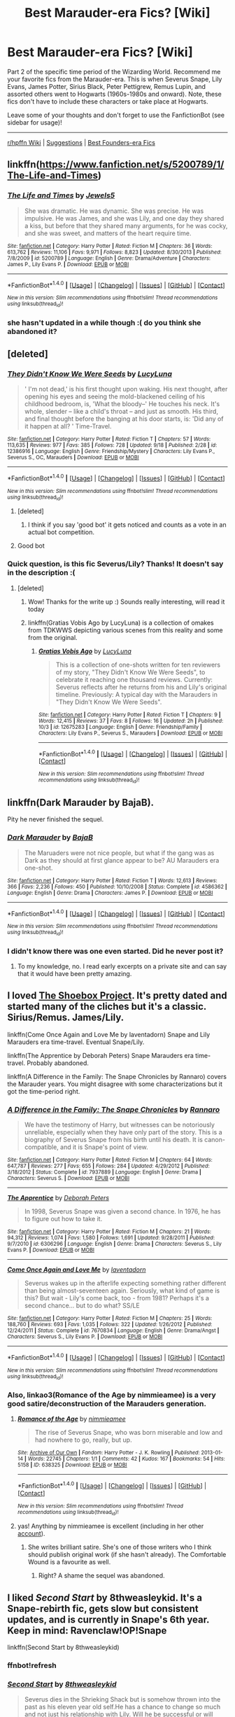 #+TITLE: Best Marauder-era Fics? [Wiki]

* Best Marauder-era Fics? [Wiki]
:PROPERTIES:
:Score: 26
:DateUnix: 1506747148.0
:DateShort: 2017-Sep-30
:FlairText: Wiki
:END:
Part 2 of the specific time period of the Wizarding World. Recommend me your favorite fics from the Marauder-era. This is when Severus Snape, Lily Evans, James Potter, Sirius Black, Peter Pettigrew, Remus Lupin, and assorted others went to Hogwarts (1960s-1980s and onward). Note, these fics don't have to include these characters or take place at Hogwarts.

Leave some of your thoughts and don't forget to use the FanfictionBot (see sidebar for usage)!

--------------

[[https://www.reddit.com/r/HPfanfiction/wiki/index][r/hpffn Wiki]] | [[https://www.reddit.com/message/compose?to=Psantium_&subject=/r/HPfanfiction%20Wiki][Suggestions]] | [[https://redd.it/70zspc][Best Founders-era Fics]]


** linkffn([[https://www.fanfiction.net/s/5200789/1/The-Life-and-Times]])
:PROPERTIES:
:Author: marcelle-
:Score: 16
:DateUnix: 1506769430.0
:DateShort: 2017-Sep-30
:END:

*** [[http://www.fanfiction.net/s/5200789/1/][*/The Life and Times/*]] by [[https://www.fanfiction.net/u/376071/Jewels5][/Jewels5/]]

#+begin_quote
  She was dramatic. He was dynamic. She was precise. He was impulsive. He was James, and she was Lily, and one day they shared a kiss, but before that they shared many arguments, for he was cocky, and she was sweet, and matters of the heart require time.
#+end_quote

^{/Site/: [[http://www.fanfiction.net/][fanfiction.net]] *|* /Category/: Harry Potter *|* /Rated/: Fiction M *|* /Chapters/: 36 *|* /Words/: 613,762 *|* /Reviews/: 11,106 *|* /Favs/: 9,971 *|* /Follows/: 8,823 *|* /Updated/: 8/30/2013 *|* /Published/: 7/8/2009 *|* /id/: 5200789 *|* /Language/: English *|* /Genre/: Drama/Adventure *|* /Characters/: James P., Lily Evans P. *|* /Download/: [[http://www.ff2ebook.com/old/ffn-bot/index.php?id=5200789&source=ff&filetype=epub][EPUB]] or [[http://www.ff2ebook.com/old/ffn-bot/index.php?id=5200789&source=ff&filetype=mobi][MOBI]]}

--------------

*FanfictionBot*^{1.4.0} *|* [[[https://github.com/tusing/reddit-ffn-bot/wiki/Usage][Usage]]] | [[[https://github.com/tusing/reddit-ffn-bot/wiki/Changelog][Changelog]]] | [[[https://github.com/tusing/reddit-ffn-bot/issues/][Issues]]] | [[[https://github.com/tusing/reddit-ffn-bot/][GitHub]]] | [[[https://www.reddit.com/message/compose?to=tusing][Contact]]]

^{/New in this version: Slim recommendations using/ ffnbot!slim! /Thread recommendations using/ linksub(thread_id)!}
:PROPERTIES:
:Author: FanfictionBot
:Score: 2
:DateUnix: 1506769460.0
:DateShort: 2017-Sep-30
:END:


*** she hasn't updated in a while though :( do you think she abandoned it?
:PROPERTIES:
:Author: BlackKidFromHP3
:Score: 2
:DateUnix: 1507761033.0
:DateShort: 2017-Oct-12
:END:


** [deleted]
:PROPERTIES:
:Score: 8
:DateUnix: 1506767047.0
:DateShort: 2017-Sep-30
:END:

*** [[http://www.fanfiction.net/s/12386916/1/][*/They Didn't Know We Were Seeds/*]] by [[https://www.fanfiction.net/u/5563156/LucyLuna][/LucyLuna/]]

#+begin_quote
  ' I'm not dead,' is his first thought upon waking. His next thought, after opening his eyes and seeing the mold-blackened ceiling of his childhood bedroom, is, 'What the bloody--' He touches his neck. It's whole, slender -- like a child's throat -- and just as smooth. His third, and final thought before the banging at his door starts, is: 'Did any of it happen at all? ' Time-Travel.
#+end_quote

^{/Site/: [[http://www.fanfiction.net/][fanfiction.net]] *|* /Category/: Harry Potter *|* /Rated/: Fiction T *|* /Chapters/: 57 *|* /Words/: 113,635 *|* /Reviews/: 977 *|* /Favs/: 385 *|* /Follows/: 728 *|* /Updated/: 9/18 *|* /Published/: 2/28 *|* /id/: 12386916 *|* /Language/: English *|* /Genre/: Friendship/Mystery *|* /Characters/: Lily Evans P., Severus S., OC, Marauders *|* /Download/: [[http://www.ff2ebook.com/old/ffn-bot/index.php?id=12386916&source=ff&filetype=epub][EPUB]] or [[http://www.ff2ebook.com/old/ffn-bot/index.php?id=12386916&source=ff&filetype=mobi][MOBI]]}

--------------

*FanfictionBot*^{1.4.0} *|* [[[https://github.com/tusing/reddit-ffn-bot/wiki/Usage][Usage]]] | [[[https://github.com/tusing/reddit-ffn-bot/wiki/Changelog][Changelog]]] | [[[https://github.com/tusing/reddit-ffn-bot/issues/][Issues]]] | [[[https://github.com/tusing/reddit-ffn-bot/][GitHub]]] | [[[https://www.reddit.com/message/compose?to=tusing][Contact]]]

^{/New in this version: Slim recommendations using/ ffnbot!slim! /Thread recommendations using/ linksub(thread_id)!}
:PROPERTIES:
:Author: FanfictionBot
:Score: 5
:DateUnix: 1506767054.0
:DateShort: 2017-Sep-30
:END:

**** [deleted]
:PROPERTIES:
:Score: 9
:DateUnix: 1506767105.0
:DateShort: 2017-Sep-30
:END:

***** I think if you say 'good bot' it gets noticed and counts as a vote in an actual bot competition.
:PROPERTIES:
:Author: Lamenardo
:Score: 11
:DateUnix: 1506939795.0
:DateShort: 2017-Oct-02
:END:


**** Good bot
:PROPERTIES:
:Score: 6
:DateUnix: 1508348803.0
:DateShort: 2017-Oct-18
:END:


*** Quick question, is this fic Severus/Lily? Thanks! It doesn't say in the description :(
:PROPERTIES:
:Score: 4
:DateUnix: 1508363908.0
:DateShort: 2017-Oct-19
:END:

**** [deleted]
:PROPERTIES:
:Score: 5
:DateUnix: 1508390532.0
:DateShort: 2017-Oct-19
:END:

***** Wow! Thanks for the write up :) Sounds really interesting, will read it today
:PROPERTIES:
:Score: 4
:DateUnix: 1508627061.0
:DateShort: 2017-Oct-22
:END:


***** linkffn(Gratias Vobis Ago by LucyLuna) is a collection of omakes from TDKWWS depicting various scenes from this reality and some from the original.
:PROPERTIES:
:Author: MangoApple043
:Score: 4
:DateUnix: 1508689414.0
:DateShort: 2017-Oct-22
:END:

****** [[http://www.fanfiction.net/s/12675283/1/][*/Gratias Vobis Ago/*]] by [[https://www.fanfiction.net/u/5563156/LucyLuna][/LucyLuna/]]

#+begin_quote
  This is a collection of one-shots written for ten reviewers of my story, "They Didn't Know We Were Seeds", to celebrate it reaching one thousand reviews. Currently: Severus reflects after he returns from his and Lily's original timeline. Previously: A typical day with the Marauders in "They Didn't Know We Were Seeds".
#+end_quote

^{/Site/: [[http://www.fanfiction.net/][fanfiction.net]] *|* /Category/: Harry Potter *|* /Rated/: Fiction T *|* /Chapters/: 9 *|* /Words/: 12,415 *|* /Reviews/: 37 *|* /Favs/: 8 *|* /Follows/: 16 *|* /Updated/: 2h *|* /Published/: 10/3 *|* /id/: 12675283 *|* /Language/: English *|* /Genre/: Friendship/Family *|* /Characters/: Lily Evans P., Severus S., Marauders *|* /Download/: [[http://www.ff2ebook.com/old/ffn-bot/index.php?id=12675283&source=ff&filetype=epub][EPUB]] or [[http://www.ff2ebook.com/old/ffn-bot/index.php?id=12675283&source=ff&filetype=mobi][MOBI]]}

--------------

*FanfictionBot*^{1.4.0} *|* [[[https://github.com/tusing/reddit-ffn-bot/wiki/Usage][Usage]]] | [[[https://github.com/tusing/reddit-ffn-bot/wiki/Changelog][Changelog]]] | [[[https://github.com/tusing/reddit-ffn-bot/issues/][Issues]]] | [[[https://github.com/tusing/reddit-ffn-bot/][GitHub]]] | [[[https://www.reddit.com/message/compose?to=tusing][Contact]]]

^{/New in this version: Slim recommendations using/ ffnbot!slim! /Thread recommendations using/ linksub(thread_id)!}
:PROPERTIES:
:Author: FanfictionBot
:Score: 3
:DateUnix: 1508689430.0
:DateShort: 2017-Oct-22
:END:


** linkffn(Dark Marauder by BajaB).

Pity he never finished the sequel.
:PROPERTIES:
:Author: __Pers
:Score: 7
:DateUnix: 1506905820.0
:DateShort: 2017-Oct-02
:END:

*** [[http://www.fanfiction.net/s/4586362/1/][*/Dark Marauder/*]] by [[https://www.fanfiction.net/u/943028/BajaB][/BajaB/]]

#+begin_quote
  The Maruaders were not nice people, but what if the gang was as Dark as they should at first glance appear to be? AU Marauders era one-shot.
#+end_quote

^{/Site/: [[http://www.fanfiction.net/][fanfiction.net]] *|* /Category/: Harry Potter *|* /Rated/: Fiction T *|* /Words/: 12,613 *|* /Reviews/: 366 *|* /Favs/: 2,236 *|* /Follows/: 450 *|* /Published/: 10/10/2008 *|* /Status/: Complete *|* /id/: 4586362 *|* /Language/: English *|* /Genre/: Drama *|* /Characters/: James P. *|* /Download/: [[http://www.ff2ebook.com/old/ffn-bot/index.php?id=4586362&source=ff&filetype=epub][EPUB]] or [[http://www.ff2ebook.com/old/ffn-bot/index.php?id=4586362&source=ff&filetype=mobi][MOBI]]}

--------------

*FanfictionBot*^{1.4.0} *|* [[[https://github.com/tusing/reddit-ffn-bot/wiki/Usage][Usage]]] | [[[https://github.com/tusing/reddit-ffn-bot/wiki/Changelog][Changelog]]] | [[[https://github.com/tusing/reddit-ffn-bot/issues/][Issues]]] | [[[https://github.com/tusing/reddit-ffn-bot/][GitHub]]] | [[[https://www.reddit.com/message/compose?to=tusing][Contact]]]

^{/New in this version: Slim recommendations using/ ffnbot!slim! /Thread recommendations using/ linksub(thread_id)!}
:PROPERTIES:
:Author: FanfictionBot
:Score: 2
:DateUnix: 1506905848.0
:DateShort: 2017-Oct-02
:END:


*** I didn't know there was one even started. Did he never post it?
:PROPERTIES:
:Author: LocalMadman
:Score: 1
:DateUnix: 1507249505.0
:DateShort: 2017-Oct-06
:END:

**** To my knowledge, no. I read early excerpts on a private site and can say that it would have been pretty amazing.
:PROPERTIES:
:Author: __Pers
:Score: 1
:DateUnix: 1507467155.0
:DateShort: 2017-Oct-08
:END:


** I loved [[http://shoebox.lomara.org/shoebox-pdf-chapters/][The Shoebox Project]]. It's pretty dated and started many of the cliches but it's a classic. Sirius/Remus. James/Lily.

linkffn(Come Once Again and Love Me by laventadorn) Snape and Lily Marauders era time-travel. Eventual Snape/Lily.

linkffn(The Apprentice by Deborah Peters) Snape Marauders era time-travel. Probably abandoned.

linkffn(A Difference in the Family: The Snape Chronicles by Rannaro) covers the Marauder years. You might disagree with some characterizations but it got the time-period right.
:PROPERTIES:
:Author: adreamersmusing
:Score: 8
:DateUnix: 1506858089.0
:DateShort: 2017-Oct-01
:END:

*** [[http://www.fanfiction.net/s/7937889/1/][*/A Difference in the Family: The Snape Chronicles/*]] by [[https://www.fanfiction.net/u/3824385/Rannaro][/Rannaro/]]

#+begin_quote
  We have the testimony of Harry, but witnesses can be notoriously unreliable, especially when they have only part of the story. This is a biography of Severus Snape from his birth until his death. It is canon-compatible, and it is Snape's point of view.
#+end_quote

^{/Site/: [[http://www.fanfiction.net/][fanfiction.net]] *|* /Category/: Harry Potter *|* /Rated/: Fiction M *|* /Chapters/: 64 *|* /Words/: 647,787 *|* /Reviews/: 277 *|* /Favs/: 655 *|* /Follows/: 284 *|* /Updated/: 4/29/2012 *|* /Published/: 3/18/2012 *|* /Status/: Complete *|* /id/: 7937889 *|* /Language/: English *|* /Genre/: Drama *|* /Characters/: Severus S. *|* /Download/: [[http://www.ff2ebook.com/old/ffn-bot/index.php?id=7937889&source=ff&filetype=epub][EPUB]] or [[http://www.ff2ebook.com/old/ffn-bot/index.php?id=7937889&source=ff&filetype=mobi][MOBI]]}

--------------

[[http://www.fanfiction.net/s/6306296/1/][*/The Apprentice/*]] by [[https://www.fanfiction.net/u/376135/Deborah-Peters][/Deborah Peters/]]

#+begin_quote
  In 1998, Severus Snape was given a second chance. In 1976, he has to figure out how to take it.
#+end_quote

^{/Site/: [[http://www.fanfiction.net/][fanfiction.net]] *|* /Category/: Harry Potter *|* /Rated/: Fiction M *|* /Chapters/: 21 *|* /Words/: 94,312 *|* /Reviews/: 1,074 *|* /Favs/: 1,580 *|* /Follows/: 1,691 *|* /Updated/: 9/28/2011 *|* /Published/: 9/7/2010 *|* /id/: 6306296 *|* /Language/: English *|* /Genre/: Drama *|* /Characters/: Severus S., Lily Evans P. *|* /Download/: [[http://www.ff2ebook.com/old/ffn-bot/index.php?id=6306296&source=ff&filetype=epub][EPUB]] or [[http://www.ff2ebook.com/old/ffn-bot/index.php?id=6306296&source=ff&filetype=mobi][MOBI]]}

--------------

[[http://www.fanfiction.net/s/7670834/1/][*/Come Once Again and Love Me/*]] by [[https://www.fanfiction.net/u/3117309/laventadorn][/laventadorn/]]

#+begin_quote
  Severus wakes up in the afterlife expecting something rather different than being almost-seventeen again. Seriously, what kind of game is this? But wait - Lily's come back, too - from 1981? Perhaps it's a second chance... but to do what? SS/LE
#+end_quote

^{/Site/: [[http://www.fanfiction.net/][fanfiction.net]] *|* /Category/: Harry Potter *|* /Rated/: Fiction M *|* /Chapters/: 25 *|* /Words/: 188,760 *|* /Reviews/: 693 *|* /Favs/: 1,035 *|* /Follows/: 322 *|* /Updated/: 1/26/2012 *|* /Published/: 12/24/2011 *|* /Status/: Complete *|* /id/: 7670834 *|* /Language/: English *|* /Genre/: Drama/Angst *|* /Characters/: Severus S., Lily Evans P. *|* /Download/: [[http://www.ff2ebook.com/old/ffn-bot/index.php?id=7670834&source=ff&filetype=epub][EPUB]] or [[http://www.ff2ebook.com/old/ffn-bot/index.php?id=7670834&source=ff&filetype=mobi][MOBI]]}

--------------

*FanfictionBot*^{1.4.0} *|* [[[https://github.com/tusing/reddit-ffn-bot/wiki/Usage][Usage]]] | [[[https://github.com/tusing/reddit-ffn-bot/wiki/Changelog][Changelog]]] | [[[https://github.com/tusing/reddit-ffn-bot/issues/][Issues]]] | [[[https://github.com/tusing/reddit-ffn-bot/][GitHub]]] | [[[https://www.reddit.com/message/compose?to=tusing][Contact]]]

^{/New in this version: Slim recommendations using/ ffnbot!slim! /Thread recommendations using/ linksub(thread_id)!}
:PROPERTIES:
:Author: FanfictionBot
:Score: 1
:DateUnix: 1506858120.0
:DateShort: 2017-Oct-01
:END:


*** Also, linkao3(Romance of the Age by nimmieamee) is a very good satire/deconstruction of the Marauders generation.
:PROPERTIES:
:Author: adreamersmusing
:Score: 1
:DateUnix: 1506909253.0
:DateShort: 2017-Oct-02
:END:

**** [[http://archiveofourown.org/works/638325][*/Romance of the Age/*]] by [[http://www.archiveofourown.org/users/nimmieamee/pseuds/nimmieamee][/nimmieamee/]]

#+begin_quote
  The rise of Severus Snape, who was born miserable and low and had nowhere to go, really, but up.
#+end_quote

^{/Site/: [[http://www.archiveofourown.org/][Archive of Our Own]] *|* /Fandom/: Harry Potter - J. K. Rowling *|* /Published/: 2013-01-14 *|* /Words/: 22745 *|* /Chapters/: 1/1 *|* /Comments/: 42 *|* /Kudos/: 167 *|* /Bookmarks/: 54 *|* /Hits/: 5158 *|* /ID/: 638325 *|* /Download/: [[http://archiveofourown.org/downloads/ni/nimmieamee/638325/Romance%20of%20the%20Age.epub?updated_at=1404337706][EPUB]] or [[http://archiveofourown.org/downloads/ni/nimmieamee/638325/Romance%20of%20the%20Age.mobi?updated_at=1404337706][MOBI]]}

--------------

*FanfictionBot*^{1.4.0} *|* [[[https://github.com/tusing/reddit-ffn-bot/wiki/Usage][Usage]]] | [[[https://github.com/tusing/reddit-ffn-bot/wiki/Changelog][Changelog]]] | [[[https://github.com/tusing/reddit-ffn-bot/issues/][Issues]]] | [[[https://github.com/tusing/reddit-ffn-bot/][GitHub]]] | [[[https://www.reddit.com/message/compose?to=tusing][Contact]]]

^{/New in this version: Slim recommendations using/ ffnbot!slim! /Thread recommendations using/ linksub(thread_id)!}
:PROPERTIES:
:Author: FanfictionBot
:Score: 1
:DateUnix: 1506909287.0
:DateShort: 2017-Oct-02
:END:


**** yas! Anything by nimmieamee is excellent (including in her other [[https://archiveofourown.org/users/nimmieamee/pseuds/Reera%20the%20Red][account]]).
:PROPERTIES:
:Author: PsychoGeek
:Score: 1
:DateUnix: 1507999027.0
:DateShort: 2017-Oct-14
:END:

***** She writes brilliant satire. She's one of those writers who I think should publish original work (if she hasn't already). The Comfortable Wound is a favourite as well.
:PROPERTIES:
:Author: adreamersmusing
:Score: 1
:DateUnix: 1507999751.0
:DateShort: 2017-Oct-14
:END:

****** Right? A shame the sequel was abandoned.
:PROPERTIES:
:Author: PsychoGeek
:Score: 1
:DateUnix: 1508000171.0
:DateShort: 2017-Oct-14
:END:


** I liked /Second Start/ by 8thweasleykid. It's a Snape-rebirth fic, gets slow but consistent updates, and is currently in Snape's 6th year. Keep in mind: Ravenclaw!OP!Snape

linkffn(Second Start by 8thweasleykid)
:PROPERTIES:
:Score: 3
:DateUnix: 1506780386.0
:DateShort: 2017-Sep-30
:END:

*** ffnbot!refresh
:PROPERTIES:
:Score: 1
:DateUnix: 1506792651.0
:DateShort: 2017-Sep-30
:END:


*** [[http://www.fanfiction.net/s/5270674/1/][*/Second Start/*]] by [[https://www.fanfiction.net/u/1666976/8thweasleykid][/8thweasleykid/]]

#+begin_quote
  Severus dies in the Shrieking Shack but is somehow thrown into the past as his eleven year old self.He has a chance to change so much and not just his relationship with Lily. Will he be successful or will fated circumstances be doomed to repeat themselves
#+end_quote

^{/Site/: [[http://www.fanfiction.net/][fanfiction.net]] *|* /Category/: Harry Potter *|* /Rated/: Fiction T *|* /Chapters/: 72 *|* /Words/: 175,725 *|* /Reviews/: 2,634 *|* /Favs/: 1,871 *|* /Follows/: 2,161 *|* /Updated/: 9/4 *|* /Published/: 8/2/2009 *|* /id/: 5270674 *|* /Language/: English *|* /Genre/: Adventure/Romance *|* /Characters/: Lily Evans P., Severus S. *|* /Download/: [[http://www.ff2ebook.com/old/ffn-bot/index.php?id=5270674&source=ff&filetype=epub][EPUB]] or [[http://www.ff2ebook.com/old/ffn-bot/index.php?id=5270674&source=ff&filetype=mobi][MOBI]]}

--------------

*FanfictionBot*^{1.4.0} *|* [[[https://github.com/tusing/reddit-ffn-bot/wiki/Usage][Usage]]] | [[[https://github.com/tusing/reddit-ffn-bot/wiki/Changelog][Changelog]]] | [[[https://github.com/tusing/reddit-ffn-bot/issues/][Issues]]] | [[[https://github.com/tusing/reddit-ffn-bot/][GitHub]]] | [[[https://www.reddit.com/message/compose?to=tusing][Contact]]]

^{/New in this version: Slim recommendations using/ ffnbot!slim! /Thread recommendations using/ linksub(thread_id)!}
:PROPERTIES:
:Author: FanfictionBot
:Score: 1
:DateUnix: 1506792668.0
:DateShort: 2017-Sep-30
:END:


** Here are a bunch of recommendations from previous threads:

linksub([[https://redd.it/54ew9e]]; [[https://redd.it/61gp3a]]; [[https://redd.it/70v24z]]; [[https://redd.it/6g2vva]]; [[https://redd.it/4w5odw]]; [[https://redd.it/4jh8sh]]; [[https://redd.it/6xnlns]])

/Note that not all of these are of the era; some others weedle themselves in./

ffnbot!slim
:PROPERTIES:
:Score: 3
:DateUnix: 1506910514.0
:DateShort: 2017-Oct-02
:END:

*** [[http://www.fanfiction.net/s/4412736/1/][*/Carnival of Dark and Dangerous Creatures/*]] by [[https://www.fanfiction.net/u/1467920/DragonDi][/DragonDi/]] (173,547 words, complete; /Download/: [[http://www.ff2ebook.com/old/ffn-bot/index.php?id=4412736&source=ff&filetype=epub][EPUB]] or [[http://www.ff2ebook.com/old/ffn-bot/index.php?id=4412736&source=ff&filetype=mobi][MOBI]])

#+begin_quote
  Four years ago, Remus Lupin lost his friends to death and betrayal. Now he finds himself betrayed once more, and in a place where death may very well be preferred. Winner of the 2009 Hourglass Awards Admin's Choice Award for Drama at The Unknowable Room
#+end_quote

[[http://www.fanfiction.net/s/2717445/1/][*/Tears on the Balcony/*]] by [[https://www.fanfiction.net/u/71431/ByeByeBirdie][/ByeByeBirdie/]] (522,299 words, complete; /Download/: [[http://www.ff2ebook.com/old/ffn-bot/index.php?id=2717445&source=ff&filetype=epub][EPUB]] or [[http://www.ff2ebook.com/old/ffn-bot/index.php?id=2717445&source=ff&filetype=mobi][MOBI]])

#+begin_quote
  Lily & James have hated each other ever since their initial meeting took a wrong turn. After a shocking goodbye at the end of their 6th year, are things going to be any different in the following year when they are forced to work together as Head Boy and Head Girl?
#+end_quote

[[http://archiveofourown.org/works/65865][*/In Memory of Sigmund Freud/*]] by [[http://www.archiveofourown.org/users/Delphi/pseuds/Delphi][/Delphi/]] (19862 words; /Download/: [[http://archiveofourown.org/downloads/De/Delphi/65865/In%20Memory%20of%20Sigmund%20Freud.epub?updated_at=1387591681][EPUB]] or [[http://archiveofourown.org/downloads/De/Delphi/65865/In%20Memory%20of%20Sigmund%20Freud.mobi?updated_at=1387591681][MOBI]])

#+begin_quote
  Severus Snape spends his first summer holiday away from teaching cloistered at a remote house in strange company, not least his own.
#+end_quote

[[http://www.fanfiction.net/s/1461086/1/][*/Forever Alive/*]] by [[https://www.fanfiction.net/u/432272/Mordred][/Mordred/]] (455,933 words, complete; /Download/: [[http://www.ff2ebook.com/old/ffn-bot/index.php?id=1461086&source=ff&filetype=epub][EPUB]] or [[http://www.ff2ebook.com/old/ffn-bot/index.php?id=1461086&source=ff&filetype=mobi][MOBI]])

#+begin_quote
  Before the boy who lived, there was another story. One of a monster inside of a man. One of a hero inside of a child. One of a traitor inside of a friend. And one of an angel inside of a demon. COMPLETED.
#+end_quote

[[http://www.fanfiction.net/s/3735743/1/][*/The Moment It Began/*]] by [[https://www.fanfiction.net/u/46567/Sindie][/Sindie/]] (305,310 words, complete; /Download/: [[http://www.ff2ebook.com/old/ffn-bot/index.php?id=3735743&source=ff&filetype=epub][EPUB]] or [[http://www.ff2ebook.com/old/ffn-bot/index.php?id=3735743&source=ff&filetype=mobi][MOBI]])

#+begin_quote
  Deathly Hallows spoilers ensue. This story is being written as a response to JKR's comment in an interview where she said if Snape could choose to live his life over, he would choose Lily over the Death Eaters. AU Sequel posted: The Moment It Ended.
#+end_quote

[[http://www.fanfiction.net/s/898884/1/][*/Crossroads/*]] by [[https://www.fanfiction.net/u/166873/Emmyjean][/Emmyjean/]] (138,872 words; /Download/: [[http://www.ff2ebook.com/old/ffn-bot/index.php?id=898884&source=ff&filetype=epub][EPUB]] or [[http://www.ff2ebook.com/old/ffn-bot/index.php?id=898884&source=ff&filetype=mobi][MOBI]])

#+begin_quote
  In her seventh and final year at Hogwarts, Lily Evans finds herself facing a tragedy that leaves her life in pieces. She ultimately finds great strength both within herself and those she never would have expected. FINAL CHAPTER UP July 8 05!
#+end_quote

[[http://www.fanfiction.net/s/7287541/1/][*/Secret Keeper/*]] by [[https://www.fanfiction.net/u/724519/ermalope][/ermalope/]] (74,567 words, complete; /Download/: [[http://www.ff2ebook.com/old/ffn-bot/index.php?id=7287541&source=ff&filetype=epub][EPUB]] or [[http://www.ff2ebook.com/old/ffn-bot/index.php?id=7287541&source=ff&filetype=mobi][MOBI]])

#+begin_quote
  Dumbledore suggests Severus Snape as Secret Keeper for the Potters, which is awkward all around. AU
#+end_quote

[[http://www.fanfiction.net/s/3323816/1/][*/Commentarius/*]] by [[https://www.fanfiction.net/u/337134/B-C-Daily][/B.C Daily/]] (739,666 words; /Download/: [[http://www.ff2ebook.com/old/ffn-bot/index.php?id=3323816&source=ff&filetype=epub][EPUB]] or [[http://www.ff2ebook.com/old/ffn-bot/index.php?id=3323816&source=ff&filetype=mobi][MOBI]])

#+begin_quote
  Lily has always considered herself ordinary. But as she enters her 7th year, things start changing and Lily starts going a bit mad. Suddenly, she's Head Girl, her mates are acting strangely, and there's a new James Potter she can't seem to get rid of. PRE-HBP
#+end_quote

[[http://www.fanfiction.net/s/1248431/1/][*/Promises Unbroken/*]] by [[https://www.fanfiction.net/u/22909/Robin4][/Robin4/]] (170,882 words, complete; /Download/: [[http://www.ff2ebook.com/old/ffn-bot/index.php?id=1248431&source=ff&filetype=epub][EPUB]] or [[http://www.ff2ebook.com/old/ffn-bot/index.php?id=1248431&source=ff&filetype=mobi][MOBI]])

#+begin_quote
  Sirius Black remained the Secret Keeper and everything he feared came to pass. Ten years later, James and Lily live, Harry attends Hogwarts, and Voldemort remains...yet the world is different and nothing is as it seems. AU, updated for HBP.
#+end_quote

[[http://archiveofourown.org/works/2052663][*/A Gramarye of Folk Magic/*]] by [[http://www.archiveofourown.org/users/Delphi/pseuds/Delphi][/Delphi/]] (5813 words; /Download/: [[http://archiveofourown.org/downloads/De/Delphi/2052663/A%20Gramarye%20of%20Folk%20Magic.epub?updated_at=1406774564][EPUB]] or [[http://archiveofourown.org/downloads/De/Delphi/2052663/A%20Gramarye%20of%20Folk%20Magic.mobi?updated_at=1406774564][MOBI]])

#+begin_quote
  Time moves with the seasons in Hogsmeade, and season by season the Snape boy returns to Aberforth's inn.
#+end_quote

[[http://archiveofourown.org/works/358691][*/The Sin in Your Grin (and the Shape of Your Mouth)/*]] by [[http://www.archiveofourown.org/users/xylodemon/pseuds/xylodemon][/xylodemon/]] (16000 words; /Download/: [[http://archiveofourown.org/downloads/xy/xylodemon/358691/The%20Sin%20in%20Your%20Grin%20and.epub?updated_at=1418081656][EPUB]] or [[http://archiveofourown.org/downloads/xy/xylodemon/358691/The%20Sin%20in%20Your%20Grin%20and.mobi?updated_at=1418081656][MOBI]])

#+begin_quote
  The Order needed Sirius, but he doubted they'd mourn him long when he finally disappeared.
#+end_quote

[[http://archiveofourown.org/works/638566][*/St. Mungo's Grim Reaper/*]] by [[http://www.archiveofourown.org/users/emptyword/pseuds/emptyword/users/Protego_Maxima/pseuds/Protego_Maxima][/emptywordProtego_Maxima/]] (5355 words; /Download/: [[http://archiveofourown.org/downloads/em/emptyword/638566/St%20Mungos%20Grim%20Reaper.epub?updated_at=1387492114][EPUB]] or [[http://archiveofourown.org/downloads/em/emptyword/638566/St%20Mungos%20Grim%20Reaper.mobi?updated_at=1387492114][MOBI]])

#+begin_quote
  Submission to the Bring Back the Bastard fest at the Deeply Horrible comm on LJ. For margi_lynn's prompt: "During the first war, Snape pulled shifts at St. Mungo's to make up for their overwork. Most of the time he does help the healers. But what about the times he doesn't? Why those people?"
#+end_quote

[[http://www.fanfiction.net/s/1769213/1/][*/The Story of Four Friends/*]] by [[https://www.fanfiction.net/u/495453/Star-of-the-North][/Star of the North/]] (324,870 words, complete; /Download/: [[http://www.ff2ebook.com/old/ffn-bot/index.php?id=1769213&source=ff&filetype=epub][EPUB]] or [[http://www.ff2ebook.com/old/ffn-bot/index.php?id=1769213&source=ff&filetype=mobi][MOBI]])

#+begin_quote
  Twenty years before Harry Potter entered Hogwarts for the first time, four young men had made that self-same journey. Twenty years before Harry Potter there were the Marauders. Moony, Wormtail, Padfoot, and Prongs. This is their story. Post HBP. Complete.
#+end_quote

--------------

/slim!FanfictionBot/^{1.4.0}. Note that some story data has been sourced from older threads, and may be out of date.
:PROPERTIES:
:Author: FanfictionBot
:Score: 3
:DateUnix: 1506910596.0
:DateShort: 2017-Oct-02
:END:


*** I'd personally get rid of the Balcony series - it tends to drag out the same plots and feuds over and over again, and by the middle of the second book I just gave up and exited out because of how frustrating it was to read, and not in a good way.
:PROPERTIES:
:Author: Gigadweeb
:Score: 3
:DateUnix: 1507283207.0
:DateShort: 2017-Oct-06
:END:


*** [[http://www.fanfiction.net/s/4586362/1/][*/Dark Marauder/*]] by [[https://www.fanfiction.net/u/943028/BajaB][/BajaB/]] (12,613 words, complete; /Download/: [[http://www.ff2ebook.com/old/ffn-bot/index.php?id=4586362&source=ff&filetype=epub][EPUB]] or [[http://www.ff2ebook.com/old/ffn-bot/index.php?id=4586362&source=ff&filetype=mobi][MOBI]])

#+begin_quote
  The Maruaders were not nice people, but what if the gang was as Dark as they should at first glance appear to be? AU Marauders era one-shot.
#+end_quote

[[http://www.fanfiction.net/s/12369512/1/][*/The Peace Not Promised/*]] by [[https://www.fanfiction.net/u/812247/Tempest-Kiro][/Tempest Kiro/]] (109,789 words; /Download/: [[http://www.ff2ebook.com/old/ffn-bot/index.php?id=12369512&source=ff&filetype=epub][EPUB]] or [[http://www.ff2ebook.com/old/ffn-bot/index.php?id=12369512&source=ff&filetype=mobi][MOBI]])

#+begin_quote
  His life had been a mockery to itself, as too his death it seemed. For what kind of twisted humour would force Severus Snape to relive his greatest regret? To return him to the point in his life when the only person that ever mattered in his life had already turned away.
#+end_quote

[[http://www.fanfiction.net/s/4207913/1/][*/The Teachers' Notebook/*]] by [[https://www.fanfiction.net/u/1542329/alittleinsane963][/alittleinsane963/]] (130,006 words, complete; /Download/: [[http://www.ff2ebook.com/old/ffn-bot/index.php?id=4207913&source=ff&filetype=epub][EPUB]] or [[http://www.ff2ebook.com/old/ffn-bot/index.php?id=4207913&source=ff&filetype=mobi][MOBI]])

#+begin_quote
  Inside this story you will find the chronicles of the 7 years of torture the staff of Hogwarts had to endure, from their point of view, due to 4 boys. That's right. None other than James Potter, Sirius Black, Remus Lupin, and Peter Pettigrew.
#+end_quote

[[http://www.fanfiction.net/s/5200789/1/][*/The Life and Times/*]] by [[https://www.fanfiction.net/u/376071/Jewels5][/Jewels5/]] (613,762 words; /Download/: [[http://www.ff2ebook.com/old/ffn-bot/index.php?id=5200789&source=ff&filetype=epub][EPUB]] or [[http://www.ff2ebook.com/old/ffn-bot/index.php?id=5200789&source=ff&filetype=mobi][MOBI]])

#+begin_quote
  She was dramatic. He was dynamic. She was precise. He was impulsive. He was James, and she was Lily, and one day they shared a kiss, but before that they shared many arguments, for he was cocky, and she was sweet, and matters of the heart require time.
#+end_quote

[[http://www.fanfiction.net/s/8311387/1/][*/Roundabout Destiny/*]] by [[https://www.fanfiction.net/u/2764183/MaryRoyale][/MaryRoyale/]] (169,487 words, complete; /Download/: [[http://www.ff2ebook.com/old/ffn-bot/index.php?id=8311387&source=ff&filetype=epub][EPUB]] or [[http://www.ff2ebook.com/old/ffn-bot/index.php?id=8311387&source=ff&filetype=mobi][MOBI]])

#+begin_quote
  Hermione's destiny is altered by the Powers that Be. She is cast back to the Marauder's Era where she is Hermione Potter, the pureblood fraternal twin sister of James Potter. She retains Hermione Granger's memories, and is determined to change her brother's fate for the better. Obviously AU. Starts in their 1st year. M for language, minor violence, etc.
#+end_quote

[[http://www.fanfiction.net/s/8127738/1/][*/Goodbyes On The Balcony/*]] by [[https://www.fanfiction.net/u/71431/ByeByeBirdie][/ByeByeBirdie/]] (806,835 words, complete; /Download/: [[http://www.ff2ebook.com/old/ffn-bot/index.php?id=8127738&source=ff&filetype=epub][EPUB]] or [[http://www.ff2ebook.com/old/ffn-bot/index.php?id=8127738&source=ff&filetype=mobi][MOBI]])

#+begin_quote
  3 years after Hogwarts, James and Lily are back with old and new friends by their side. Their lives are motivated by fear, their world surrounded by immense danger. As they each fight for their lives and for their loved ones in a world centered around Voldemort, the struggle to survive the war against him is nothing compared to the struggle to survive the wars within themselves.
#+end_quote

[[http://www.fanfiction.net/s/3378356/1/][*/Casting Moonshadows/*]] by [[https://www.fanfiction.net/u/1210536/Moonsign][/Moonsign/]] (386,806 words; /Download/: [[http://www.ff2ebook.com/old/ffn-bot/index.php?id=3378356&source=ff&filetype=epub][EPUB]] or [[http://www.ff2ebook.com/old/ffn-bot/index.php?id=3378356&source=ff&filetype=mobi][MOBI]])

#+begin_quote
  Lonely and outcast by his classmates, Remus wishes on a moonshadow for a friend who understands him. To his amazement his wish is answered not once, but three times, by his former enemies, the Marauders. SBRL and some JPLE as well, of course.
#+end_quote

[[http://www.fanfiction.net/s/7026042/1/][*/Love and Other Tragedies/*]] by [[https://www.fanfiction.net/u/477902/Fancyeyes][/Fancyeyes/]] (229,880 words, complete; /Download/: [[http://www.ff2ebook.com/old/ffn-bot/index.php?id=7026042&source=ff&filetype=epub][EPUB]] or [[http://www.ff2ebook.com/old/ffn-bot/index.php?id=7026042&source=ff&filetype=mobi][MOBI]])

#+begin_quote
  "We don't deserve her," the Head Boy answered thoughtfully. "None of us do. Not even me. Not because she's perfect. She's not. Sometimes I think she's even more disastrously flawed than the rest of us combined. And not because she's beautiful, even though she is. Certainly not for being lovely because she never was.We don't deserve her because she's so much more than we'll ever be"
#+end_quote

[[http://www.fanfiction.net/s/5511855/1/][*/Delenda Est/*]] by [[https://www.fanfiction.net/u/116880/Lord-Silvere][/Lord Silvere/]] (392,449 words, complete; /Download/: [[http://www.ff2ebook.com/old/ffn-bot/index.php?id=5511855&source=ff&filetype=epub][EPUB]] or [[http://www.ff2ebook.com/old/ffn-bot/index.php?id=5511855&source=ff&filetype=mobi][MOBI]])

#+begin_quote
  Harry is a prisoner, and Bellatrix has fallen from grace. The accidental activation of Bella's treasured heirloom results in another chance for Harry. It also gives him the opportunity to make the acquaintance of the young and enigmatic Bellatrix Black as they change the course of history.
#+end_quote

[[http://www.fanfiction.net/s/10871795/1/][*/A Little Child Shall Lead Them/*]] by [[https://www.fanfiction.net/u/5339762/White-Squirrel][/White Squirrel/]] (31,818 words, complete; /Download/: [[http://www.ff2ebook.com/old/ffn-bot/index.php?id=10871795&source=ff&filetype=epub][EPUB]] or [[http://www.ff2ebook.com/old/ffn-bot/index.php?id=10871795&source=ff&filetype=mobi][MOBI]])

#+begin_quote
  After the war, Hermione is haunted by the friends she lost, so she comes up with an audacious plan to fix it, starting way back with Harry's parents. Now, all she has to do is get herself taken seriously in 1981, and then find a way to get her old life back when she's done.
#+end_quote

[[http://www.fanfiction.net/s/3927882/1/][*/Kisses on the Balcony/*]] by [[https://www.fanfiction.net/u/71431/ByeByeBirdie][/ByeByeBirdie/]] (581,101 words, complete; /Download/: [[http://www.ff2ebook.com/old/ffn-bot/index.php?id=3927882&source=ff&filetype=epub][EPUB]] or [[http://www.ff2ebook.com/old/ffn-bot/index.php?id=3927882&source=ff&filetype=mobi][MOBI]])

#+begin_quote
  James, Lily, and their friends are back to finish their 7th year. Before they can be released into a dangerous and war-filled world, they first have to confront their final Hogwarts days where friendships & relationships will be put to the ultimate test.
#+end_quote

[[http://www.fanfiction.net/s/8581093/1/][*/One Hundred and Sixty Nine/*]] by [[https://www.fanfiction.net/u/4216998/Mrs-J-s-Soup][/Mrs J's Soup/]] (317,360 words, complete; /Download/: [[http://www.ff2ebook.com/old/ffn-bot/index.php?id=8581093&source=ff&filetype=epub][EPUB]] or [[http://www.ff2ebook.com/old/ffn-bot/index.php?id=8581093&source=ff&filetype=mobi][MOBI]])

#+begin_quote
  It was no accident. She was Hermione Granger - as if she'd do anything this insane without the proper research and reference charts. Arriving on the 14th of May 1981, She had given herself 169 days. An ample amount of time to commit murder if one had a strict schedule, the correct notes and the help of one possibly reluctant, estranged heir. **2015 Fanatic Fanfics Awards Nominee**
#+end_quote

--------------

/slim!FanfictionBot/^{1.4.0}. Note that some story data has been sourced from older threads, and may be out of date.
:PROPERTIES:
:Author: FanfictionBot
:Score: 2
:DateUnix: 1506910608.0
:DateShort: 2017-Oct-02
:END:


*** [[http://www.fanfiction.net/s/3963147/1/][*/Once in a Blue Moon COMPLETE/*]] by [[https://www.fanfiction.net/u/678923/FullMoonDreams][/FullMoonDreams/]] (408,087 words, complete; /Download/: [[http://www.ff2ebook.com/old/ffn-bot/index.php?id=3963147&source=ff&filetype=epub][EPUB]] or [[http://www.ff2ebook.com/old/ffn-bot/index.php?id=3963147&source=ff&filetype=mobi][MOBI]])

#+begin_quote
  In a world where Remus never received his Hogwarts invitation and Sirius wasn't accepted by the Gryffindors the two lonely boys become friends. A story beginning in their first year, and continuing right through Hogwarts and beyond. RLSB.
#+end_quote

[[http://www.fanfiction.net/s/10772496/1/][*/The Debt of Time/*]] by [[https://www.fanfiction.net/u/5869599/ShayaLonnie][/ShayaLonnie/]] (767,001 words, complete; /Download/: [[http://www.ff2ebook.com/old/ffn-bot/index.php?id=10772496&source=ff&filetype=epub][EPUB]] or [[http://www.ff2ebook.com/old/ffn-bot/index.php?id=10772496&source=ff&filetype=mobi][MOBI]])

#+begin_quote
  When Hermione finds a way to bring Sirius back from the veil, her actions change the rest of the war. Little does she know her spell restoring him to life provokes magic she doesn't understand and sets her on a path that ends with a Time-Turner. [Currently Being Updated. Est Finish July 2017] *Art by Freya Ishtar*
#+end_quote

[[http://www.fanfiction.net/s/7305052/1/][*/Against the Moon/*]] by [[https://www.fanfiction.net/u/1115534/Stoplight-Delight][/Stoplight Delight/]] (815,504 words; /Download/: [[http://www.ff2ebook.com/old/ffn-bot/index.php?id=7305052&source=ff&filetype=epub][EPUB]] or [[http://www.ff2ebook.com/old/ffn-bot/index.php?id=7305052&source=ff&filetype=mobi][MOBI]])

#+begin_quote
  The odds were stacked against him: a child from a blended home with no friends, no social skills to speak of, and a terrible secret. Yet slowly Remus Lupin began to discover there was a place for him in the world, if he could find the courage to claim it.
#+end_quote

[[http://www.fanfiction.net/s/12511998/1/][*/Wind Shear/*]] by [[https://www.fanfiction.net/u/67673/Chilord][/Chilord/]] (14,828 words; /Download/: [[http://www.ff2ebook.com/old/ffn-bot/index.php?id=12511998&source=ff&filetype=epub][EPUB]] or [[http://www.ff2ebook.com/old/ffn-bot/index.php?id=12511998&source=ff&filetype=mobi][MOBI]])

#+begin_quote
  A sharp and sudden change that can have devastating effects. When a Harry Potter that didn't follow the path of the Epilogue finds himself suddenly thrown into 1970, he settles into a muggle pub to enjoy a nice drink and figure out what he should do with the situation. Naturally, things don't work out the way he intended.
#+end_quote

[[http://www.fanfiction.net/s/3503913/1/][*/You Want To Make A Memory?/*]] by [[https://www.fanfiction.net/u/530161/enitsirk][/enitsirk/]] (410,936 words, complete; /Download/: [[http://www.ff2ebook.com/old/ffn-bot/index.php?id=3503913&source=ff&filetype=epub][EPUB]] or [[http://www.ff2ebook.com/old/ffn-bot/index.php?id=3503913&source=ff&filetype=mobi][MOBI]])

#+begin_quote
  This is the story of four boys. This is the story of how these four boys came to know each other, of how they became friends. This is the story of their unbreakable bond that could survive any test. This is a story that will ultimately end in tragedy.
#+end_quote

[[http://www.fanfiction.net/s/4692717/1/][*/Many Thanks/*]] by [[https://www.fanfiction.net/u/873604/Madm05][/Madm05/]] (25,101 words, complete; /Download/: [[http://www.ff2ebook.com/old/ffn-bot/index.php?id=4692717&source=ff&filetype=epub][EPUB]] or [[http://www.ff2ebook.com/old/ffn-bot/index.php?id=4692717&source=ff&filetype=mobi][MOBI]])

#+begin_quote
  James Potter would never forget the first time he met Hermione Granger. Nor would he forget just how much he owed her for all she had done for him, his family, his world, and his future. HHr, through the evolving eyes of James Potter. HHr/JPLE
#+end_quote

[[http://www.fanfiction.net/s/4198643/1/][*/Timely Errors/*]] by [[https://www.fanfiction.net/u/1342427/Worfe][/Worfe/]] (130,020 words, complete; /Download/: [[http://www.ff2ebook.com/old/ffn-bot/index.php?id=4198643&source=ff&filetype=epub][EPUB]] or [[http://www.ff2ebook.com/old/ffn-bot/index.php?id=4198643&source=ff&filetype=mobi][MOBI]])

#+begin_quote
  Harry Potter never had much luck, being sent to his parents' past should have been expected. 'Complete' Time travel fic.
#+end_quote

--------------

/slim!FanfictionBot/^{1.4.0}. Note that some story data has been sourced from older threads, and may be out of date.
:PROPERTIES:
:Author: FanfictionBot
:Score: 2
:DateUnix: 1506910619.0
:DateShort: 2017-Oct-02
:END:


** linkffn([[https://www.fanfiction.net/s/11747402/1/The-Bet]])
:PROPERTIES:
:Author: EdenIsAHazard
:Score: 3
:DateUnix: 1507087465.0
:DateShort: 2017-Oct-04
:END:

*** [[http://www.fanfiction.net/s/11747402/1/][*/The Bet/*]] by [[https://www.fanfiction.net/u/2388942/Auntleona0][/Auntleona0/]]

#+begin_quote
  A hasty decision and a bet they never should have agreed to result in James and Lily spending a lot more time together in October of their 7th year than they ever anticipated. A story of growing up, identity, and falling in love.
#+end_quote

^{/Site/: [[http://www.fanfiction.net/][fanfiction.net]] *|* /Category/: Harry Potter *|* /Rated/: Fiction M *|* /Chapters/: 56 *|* /Words/: 510,124 *|* /Reviews/: 448 *|* /Favs/: 204 *|* /Follows/: 218 *|* /Updated/: 3/1 *|* /Published/: 1/22/2016 *|* /Status/: Complete *|* /id/: 11747402 *|* /Language/: English *|* /Genre/: Romance *|* /Characters/: James P., Lily Evans P. *|* /Download/: [[http://www.ff2ebook.com/old/ffn-bot/index.php?id=11747402&source=ff&filetype=epub][EPUB]] or [[http://www.ff2ebook.com/old/ffn-bot/index.php?id=11747402&source=ff&filetype=mobi][MOBI]]}

--------------

*FanfictionBot*^{1.4.0} *|* [[[https://github.com/tusing/reddit-ffn-bot/wiki/Usage][Usage]]] | [[[https://github.com/tusing/reddit-ffn-bot/wiki/Changelog][Changelog]]] | [[[https://github.com/tusing/reddit-ffn-bot/issues/][Issues]]] | [[[https://github.com/tusing/reddit-ffn-bot/][GitHub]]] | [[[https://www.reddit.com/message/compose?to=tusing][Contact]]]

^{/New in this version: Slim recommendations using/ ffnbot!slim! /Thread recommendations using/ linksub(thread_id)!}
:PROPERTIES:
:Author: FanfictionBot
:Score: 1
:DateUnix: 1507087488.0
:DateShort: 2017-Oct-04
:END:


** Linkffn(The Debt of Time)

This is a four parter. Part 2, which is about a third of the entire story, covers the Marauder's era from first year through the attack on the Potters.
:PROPERTIES:
:Author: DrBigsKimble
:Score: 9
:DateUnix: 1506792014.0
:DateShort: 2017-Sep-30
:END:

*** [[http://www.fanfiction.net/s/10772496/1/][*/The Debt of Time/*]] by [[https://www.fanfiction.net/u/5869599/ShayaLonnie][/ShayaLonnie/]]

#+begin_quote
  When Hermione finds a way to bring Sirius back from the veil, her actions change the rest of the war. Little does she know her spell restoring him to life provokes magic she doesn't understand and sets her on a path that ends with a Time-Turner. [Currently Being Updated. Est Finish July 2017] *Art by Freya Ishtar*
#+end_quote

^{/Site/: [[http://www.fanfiction.net/][fanfiction.net]] *|* /Category/: Harry Potter *|* /Rated/: Fiction M *|* /Chapters/: 154 *|* /Words/: 758,355 *|* /Reviews/: 11,725 *|* /Favs/: 6,070 *|* /Follows/: 2,550 *|* /Updated/: 10/27/2016 *|* /Published/: 10/21/2014 *|* /Status/: Complete *|* /id/: 10772496 *|* /Language/: English *|* /Genre/: Romance/Friendship *|* /Characters/: Hermione G., Sirius B., Remus L. *|* /Download/: [[http://www.ff2ebook.com/old/ffn-bot/index.php?id=10772496&source=ff&filetype=epub][EPUB]] or [[http://www.ff2ebook.com/old/ffn-bot/index.php?id=10772496&source=ff&filetype=mobi][MOBI]]}

--------------

*FanfictionBot*^{1.4.0} *|* [[[https://github.com/tusing/reddit-ffn-bot/wiki/Usage][Usage]]] | [[[https://github.com/tusing/reddit-ffn-bot/wiki/Changelog][Changelog]]] | [[[https://github.com/tusing/reddit-ffn-bot/issues/][Issues]]] | [[[https://github.com/tusing/reddit-ffn-bot/][GitHub]]] | [[[https://www.reddit.com/message/compose?to=tusing][Contact]]]

^{/New in this version: Slim recommendations using/ ffnbot!slim! /Thread recommendations using/ linksub(thread_id)!}
:PROPERTIES:
:Author: FanfictionBot
:Score: 4
:DateUnix: 1506792023.0
:DateShort: 2017-Sep-30
:END:


** The best Marauders era fic is [[https://drive.google.com/drive/folders/0BwfE6l6RtZAsWVJGdi1YTEI5Zk0][All These Complications]]. AU is which Regulus decides to tell Sirius about the Horcruxes.
:PROPERTIES:
:Author: PsychoGeek
:Score: 2
:DateUnix: 1507999146.0
:DateShort: 2017-Oct-14
:END:


** Linkffn(6519323)

Linkffn(7218826)

Linkffn(2427170)

Linkffn(11149881)
:PROPERTIES:
:Author: openthekey
:Score: 1
:DateUnix: 1506916054.0
:DateShort: 2017-Oct-02
:END:

*** [[http://www.fanfiction.net/s/6519323/1/][*/Flower and Prongs/*]] by [[https://www.fanfiction.net/u/2126456/teenage-tradgedy][/teenage.tradgedy/]]

#+begin_quote
  Lily Evans has become the new Hogwarts Head Girl, but her partner in action, the Head Boy, is her long hated enemy, James Potter.
#+end_quote

^{/Site/: [[http://www.fanfiction.net/][fanfiction.net]] *|* /Category/: Harry Potter *|* /Rated/: Fiction T *|* /Chapters/: 31 *|* /Words/: 217,940 *|* /Reviews/: 732 *|* /Favs/: 1,092 *|* /Follows/: 366 *|* /Updated/: 1/16/2011 *|* /Published/: 11/30/2010 *|* /Status/: Complete *|* /id/: 6519323 *|* /Language/: English *|* /Genre/: Romance/Humor *|* /Characters/: Lily Evans P., James P. *|* /Download/: [[http://www.ff2ebook.com/old/ffn-bot/index.php?id=6519323&source=ff&filetype=epub][EPUB]] or [[http://www.ff2ebook.com/old/ffn-bot/index.php?id=6519323&source=ff&filetype=mobi][MOBI]]}

--------------

[[http://www.fanfiction.net/s/11149881/1/][*/Wendy/*]] by [[https://www.fanfiction.net/u/2756519/TheNextFolchart][/TheNextFolchart/]]

#+begin_quote
  "I read the book," he says. "Peter Pan. Took me all summer. And I've figured out why you're always so uptight and miserable: it's because you're trying so hard to be this Wendy character." / For Safari. (Sorry for cheating.)
#+end_quote

^{/Site/: [[http://www.fanfiction.net/][fanfiction.net]] *|* /Category/: Harry Potter *|* /Rated/: Fiction K+ *|* /Words/: 3,490 *|* /Reviews/: 32 *|* /Favs/: 77 *|* /Follows/: 10 *|* /Published/: 3/30/2015 *|* /Status/: Complete *|* /id/: 11149881 *|* /Language/: English *|* /Genre/: Angst/Drama *|* /Characters/: James P., Lily Evans P., Severus S. *|* /Download/: [[http://www.ff2ebook.com/old/ffn-bot/index.php?id=11149881&source=ff&filetype=epub][EPUB]] or [[http://www.ff2ebook.com/old/ffn-bot/index.php?id=11149881&source=ff&filetype=mobi][MOBI]]}

--------------

[[http://www.fanfiction.net/s/2427170/1/][*/Obsessive Lily Disorder/*]] by [[https://www.fanfiction.net/u/692484/Procrastinator-starting2moro][/Procrastinator-starting2moro/]]

#+begin_quote
  James worships the ground Lily, er, throws him on? Includes stalking, Polyjuice potion and James attempting many acts of suicide such as drowning his head in toilet bowls because Apple Of His Eye Evans hates his guts. Or does she? Complete .
#+end_quote

^{/Site/: [[http://www.fanfiction.net/][fanfiction.net]] *|* /Category/: Harry Potter *|* /Rated/: Fiction T *|* /Chapters/: 23 *|* /Words/: 144,021 *|* /Reviews/: 2,101 *|* /Favs/: 2,114 *|* /Follows/: 497 *|* /Updated/: 10/29/2005 *|* /Published/: 6/7/2005 *|* /Status/: Complete *|* /id/: 2427170 *|* /Language/: English *|* /Genre/: Humor/Romance *|* /Characters/: James P., Lily Evans P. *|* /Download/: [[http://www.ff2ebook.com/old/ffn-bot/index.php?id=2427170&source=ff&filetype=epub][EPUB]] or [[http://www.ff2ebook.com/old/ffn-bot/index.php?id=2427170&source=ff&filetype=mobi][MOBI]]}

--------------

[[http://www.fanfiction.net/s/7218826/1/][*/Sands of Destiny/*]] by [[https://www.fanfiction.net/u/1026078/amidtheflowers][/amidtheflowers/]]

#+begin_quote
  "Knockturn Alley," Hermione breathed, and a rush of relief flooded inside of her. At least she didn't end up amongst cavemen or dinosaurs. Time-turner fic. Sirius Black falls behind the veil, the time-turners are destroyed, and a Gryffindor is going to change history.
#+end_quote

^{/Site/: [[http://www.fanfiction.net/][fanfiction.net]] *|* /Category/: Harry Potter *|* /Rated/: Fiction M *|* /Chapters/: 23 *|* /Words/: 240,659 *|* /Reviews/: 1,221 *|* /Favs/: 1,858 *|* /Follows/: 2,802 *|* /Updated/: 1/9/2016 *|* /Published/: 7/25/2011 *|* /id/: 7218826 *|* /Language/: English *|* /Genre/: Adventure/Fantasy *|* /Characters/: Hermione G., Sirius B. *|* /Download/: [[http://www.ff2ebook.com/old/ffn-bot/index.php?id=7218826&source=ff&filetype=epub][EPUB]] or [[http://www.ff2ebook.com/old/ffn-bot/index.php?id=7218826&source=ff&filetype=mobi][MOBI]]}

--------------

*FanfictionBot*^{1.4.0} *|* [[[https://github.com/tusing/reddit-ffn-bot/wiki/Usage][Usage]]] | [[[https://github.com/tusing/reddit-ffn-bot/wiki/Changelog][Changelog]]] | [[[https://github.com/tusing/reddit-ffn-bot/issues/][Issues]]] | [[[https://github.com/tusing/reddit-ffn-bot/][GitHub]]] | [[[https://www.reddit.com/message/compose?to=tusing][Contact]]]

^{/New in this version: Slim recommendations using/ ffnbot!slim! /Thread recommendations using/ linksub(thread_id)!}
:PROPERTIES:
:Author: FanfictionBot
:Score: 1
:DateUnix: 1506916065.0
:DateShort: 2017-Oct-02
:END:


** linkao3(10057010)
:PROPERTIES:
:Author: raged_crustacean
:Score: 1
:DateUnix: 1506989246.0
:DateShort: 2017-Oct-03
:END:

*** One of the best fics out there
:PROPERTIES:
:Author: aridnie
:Score: 2
:DateUnix: 1508974807.0
:DateShort: 2017-Oct-26
:END:


*** [[http://archiveofourown.org/works/10057010][*/All the Young Dudes/*]] by [[http://www.archiveofourown.org/users/MsKingBean89/pseuds/MsKingBean89][/MsKingBean89/]]

#+begin_quote
  VERY LONG fic charting the Marauder's time at Hogwarts from Remus' POV - diversion from canon in that Remus's father died and he was raised in a children's home, and is a bit rough around the edges.Eventual wolfstar, but incredibly slow burn. Literally years. Long build up but worth it I promise! On the plus side, I do update very often (sometimes twice a week, sometimes daily).First Year - Fifth Year complete, Sixth Year about to begin!***Nominated for the 2017 Marauder Medal, 'Best Work in Progress' by the Shrieking Shack Society!***
#+end_quote

^{/Site/: [[http://www.archiveofourown.org/][Archive of Our Own]] *|* /Fandom/: Harry Potter - J. K. Rowling *|* /Published/: 2017-03-02 *|* /Updated/: 2017-10-01 *|* /Words/: 224482 *|* /Chapters/: 95/? *|* /Comments/: 2286 *|* /Kudos/: 1506 *|* /Bookmarks/: 156 *|* /Hits/: 23911 *|* /ID/: 10057010 *|* /Download/: [[http://archiveofourown.org/downloads/Ms/MsKingBean89/10057010/All%20the%20Young%20Dudes.epub?updated_at=1506892199][EPUB]] or [[http://archiveofourown.org/downloads/Ms/MsKingBean89/10057010/All%20the%20Young%20Dudes.mobi?updated_at=1506892199][MOBI]]}

--------------

*FanfictionBot*^{1.4.0} *|* [[[https://github.com/tusing/reddit-ffn-bot/wiki/Usage][Usage]]] | [[[https://github.com/tusing/reddit-ffn-bot/wiki/Changelog][Changelog]]] | [[[https://github.com/tusing/reddit-ffn-bot/issues/][Issues]]] | [[[https://github.com/tusing/reddit-ffn-bot/][GitHub]]] | [[[https://www.reddit.com/message/compose?to=tusing][Contact]]]

^{/New in this version: Slim recommendations using/ ffnbot!slim! /Thread recommendations using/ linksub(thread_id)!}
:PROPERTIES:
:Author: FanfictionBot
:Score: 1
:DateUnix: 1506989262.0
:DateShort: 2017-Oct-03
:END:

**** Good bot
:PROPERTIES:
:Author: sbaker__
:Score: 1
:DateUnix: 1507822594.0
:DateShort: 2017-Oct-12
:END:

***** Thank you sbaker__ for voting on FanfictionBot.

This bot wants to find the best and worst bots on Reddit. [[https://goodbot-badbot.herokuapp.com/][You can view results here]].

--------------

^{^{Even}} ^{^{if}} ^{^{I}} ^{^{don't}} ^{^{reply}} ^{^{to}} ^{^{your}} ^{^{comment,}} ^{^{I'm}} ^{^{still}} ^{^{listening}} ^{^{for}} ^{^{votes.}} ^{^{Check}} ^{^{the}} ^{^{webpage}} ^{^{to}} ^{^{see}} ^{^{if}} ^{^{your}} ^{^{vote}} ^{^{registered!}}
:PROPERTIES:
:Author: GoodBot_BadBot
:Score: 1
:DateUnix: 1507822597.0
:DateShort: 2017-Oct-12
:END:


** [removed]
:PROPERTIES:
:Score: 1
:DateUnix: 1508198883.0
:DateShort: 2017-Oct-17
:END:


** linkffn(The-Burning-Truth)
:PROPERTIES:
:Score: 1
:DateUnix: 1517364793.0
:DateShort: 2018-Jan-31
:END:

*** [[http://www.fanfiction.net/s/12792419/1/][*/The Burning Truth/*]] by [[https://www.fanfiction.net/u/235373/Liarra][/Liarra/]]

#+begin_quote
  In the summer before James's 7th year at Hogwarts, the house across the street burns down and his family take in their mysterious neighbours. The Lupins have many secrets, and when Remus begins receiving threatening letters James, Remus, and his best friend Sirius embark on a dangerous journey through London to learn the truth about who sent them. RL/SB, JP/LE. AU.
#+end_quote

^{/Site/: [[http://www.fanfiction.net/][fanfiction.net]] *|* /Category/: Harry Potter *|* /Rated/: Fiction T *|* /Chapters/: 7 *|* /Words/: 35,395 *|* /Reviews/: 8 *|* /Favs/: 7 *|* /Follows/: 16 *|* /Updated/: 1/29 *|* /Published/: 1/8 *|* /id/: 12792419 *|* /Language/: English *|* /Genre/: Adventure/Romance *|* /Characters/: Sirius B., Remus L., James P. *|* /Download/: [[http://www.ff2ebook.com/old/ffn-bot/index.php?id=12792419&source=ff&filetype=epub][EPUB]] or [[http://www.ff2ebook.com/old/ffn-bot/index.php?id=12792419&source=ff&filetype=mobi][MOBI]]}

--------------

*FanfictionBot*^{1.4.0} *|* [[[https://github.com/tusing/reddit-ffn-bot/wiki/Usage][Usage]]] | [[[https://github.com/tusing/reddit-ffn-bot/wiki/Changelog][Changelog]]] | [[[https://github.com/tusing/reddit-ffn-bot/issues/][Issues]]] | [[[https://github.com/tusing/reddit-ffn-bot/][GitHub]]] | [[[https://www.reddit.com/message/compose?to=tusing][Contact]]]

^{/New in this version: Slim recommendations using/ ffnbot!slim! /Thread recommendations using/ linksub(thread_id)!}
:PROPERTIES:
:Author: FanfictionBot
:Score: 1
:DateUnix: 1517364805.0
:DateShort: 2018-Jan-31
:END:
